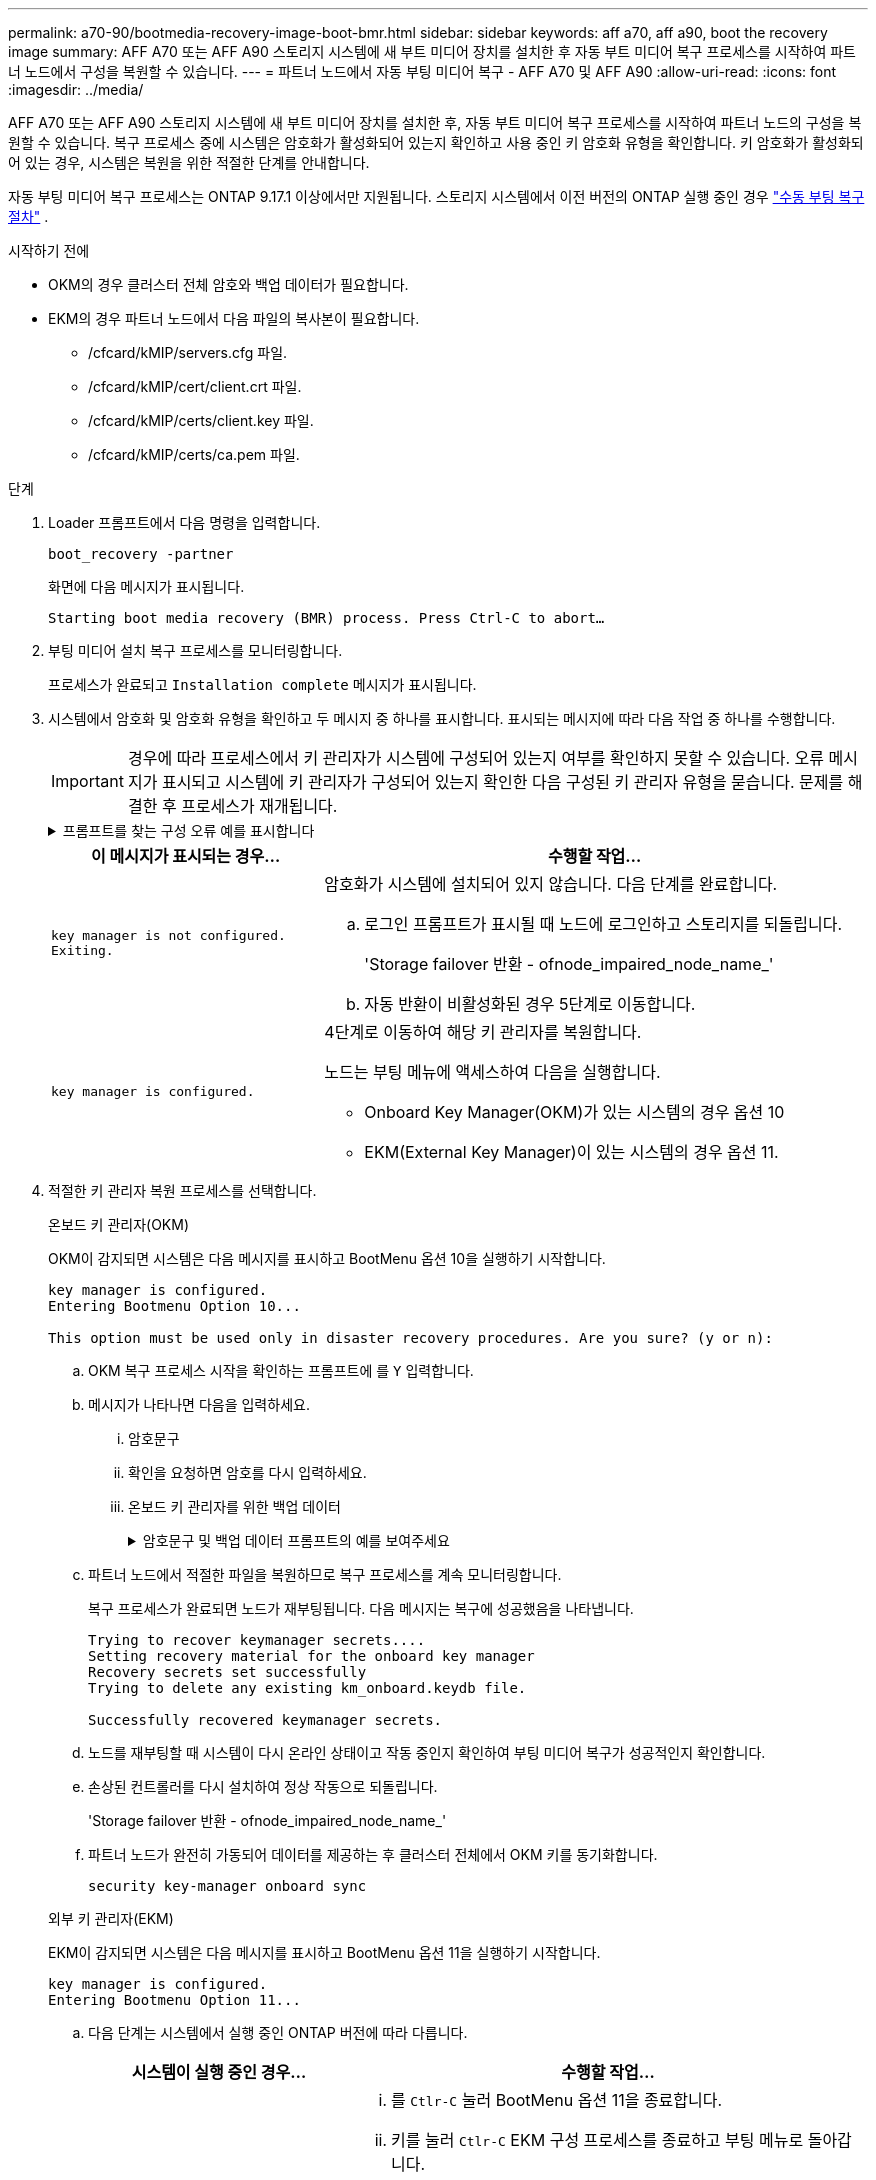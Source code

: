 ---
permalink: a70-90/bootmedia-recovery-image-boot-bmr.html 
sidebar: sidebar 
keywords: aff a70, aff a90, boot the recovery image 
summary: AFF A70 또는 AFF A90 스토리지 시스템에 새 부트 미디어 장치를 설치한 후 자동 부트 미디어 복구 프로세스를 시작하여 파트너 노드에서 구성을 복원할 수 있습니다. 
---
= 파트너 노드에서 자동 부팅 미디어 복구 - AFF A70 및 AFF A90
:allow-uri-read: 
:icons: font
:imagesdir: ../media/


[role="lead"]
AFF A70 또는 AFF A90 스토리지 시스템에 새 부트 미디어 장치를 설치한 후, 자동 부트 미디어 복구 프로세스를 시작하여 파트너 노드의 구성을 복원할 수 있습니다. 복구 프로세스 중에 시스템은 암호화가 활성화되어 있는지 확인하고 사용 중인 키 암호화 유형을 확인합니다. 키 암호화가 활성화되어 있는 경우, 시스템은 복원을 위한 적절한 단계를 안내합니다.

자동 부팅 미디어 복구 프로세스는 ONTAP 9.17.1 이상에서만 지원됩니다. 스토리지 시스템에서 이전 버전의 ONTAP 실행 중인 경우 link:bootmedia-replace-workflow.html["수동 부팅 복구 절차"] .

.시작하기 전에
* OKM의 경우 클러스터 전체 암호와 백업 데이터가 필요합니다.
* EKM의 경우 파트너 노드에서 다음 파일의 복사본이 필요합니다.
+
** /cfcard/kMIP/servers.cfg 파일.
** /cfcard/kMIP/cert/client.crt 파일.
** /cfcard/kMIP/certs/client.key 파일.
** /cfcard/kMIP/certs/ca.pem 파일.




.단계
. Loader 프롬프트에서 다음 명령을 입력합니다.
+
`boot_recovery -partner`

+
화면에 다음 메시지가 표시됩니다.

+
`Starting boot media recovery (BMR) process. Press Ctrl-C to abort…`

. 부팅 미디어 설치 복구 프로세스를 모니터링합니다.
+
프로세스가 완료되고 `Installation complete` 메시지가 표시됩니다.

. 시스템에서 암호화 및 암호화 유형을 확인하고 두 메시지 중 하나를 표시합니다. 표시되는 메시지에 따라 다음 작업 중 하나를 수행합니다.
+

IMPORTANT: 경우에 따라 프로세스에서 키 관리자가 시스템에 구성되어 있는지 여부를 확인하지 못할 수 있습니다. 오류 메시지가 표시되고 시스템에 키 관리자가 구성되어 있는지 확인한 다음 구성된 키 관리자 유형을 묻습니다. 문제를 해결한 후 프로세스가 재개됩니다.

+
.프롬프트를 찾는 구성 오류 예를 표시합니다
[%collapsible]
====
....
Error when fetching key manager config from partner ${partner_ip}: ${status}

Has key manager been configured on this system

Is the key manager onboard

....
====
+
[cols="1,2"]
|===
| 이 메시지가 표시되는 경우... | 수행할 작업... 


 a| 
`key manager is not configured. Exiting.`
 a| 
암호화가 시스템에 설치되어 있지 않습니다. 다음 단계를 완료합니다.

.. 로그인 프롬프트가 표시될 때 노드에 로그인하고 스토리지를 되돌립니다.
+
'Storage failover 반환 - ofnode_impaired_node_name_'

.. 자동 반환이 비활성화된 경우 5단계로 이동합니다.




 a| 
`key manager is configured.`
 a| 
4단계로 이동하여 해당 키 관리자를 복원합니다.

노드는 부팅 메뉴에 액세스하여 다음을 실행합니다.

** Onboard Key Manager(OKM)가 있는 시스템의 경우 옵션 10
** EKM(External Key Manager)이 있는 시스템의 경우 옵션 11.


|===
. 적절한 키 관리자 복원 프로세스를 선택합니다.
+
[role="tabbed-block"]
====
.온보드 키 관리자(OKM)
--
OKM이 감지되면 시스템은 다음 메시지를 표시하고 BootMenu 옵션 10을 실행하기 시작합니다.

....
key manager is configured.
Entering Bootmenu Option 10...

This option must be used only in disaster recovery procedures. Are you sure? (y or n):
....
.. OKM 복구 프로세스 시작을 확인하는 프롬프트에 를 `Y` 입력합니다.
.. 메시지가 나타나면 다음을 입력하세요.
+
... 암호문구
... 확인을 요청하면 암호를 다시 입력하세요.
... 온보드 키 관리자를 위한 백업 데이터
+
.암호문구 및 백업 데이터 프롬프트의 예를 보여주세요
[%collapsible]
=====
....
Enter the passphrase for onboard key management:
-----BEGIN PASSPHRASE-----
<passphrase_value>
-----END PASSPHRASE-----
Enter the passphrase again to confirm:
-----BEGIN PASSPHRASE-----
<passphrase_value>
-----END PASSPHRASE-----
Enter the backup data:
-----BEGIN BACKUP-----
<passphrase_value>
-----END ACKUP-----
....
=====


.. 파트너 노드에서 적절한 파일을 복원하므로 복구 프로세스를 계속 모니터링합니다.
+
복구 프로세스가 완료되면 노드가 재부팅됩니다. 다음 메시지는 복구에 성공했음을 나타냅니다.

+
....
Trying to recover keymanager secrets....
Setting recovery material for the onboard key manager
Recovery secrets set successfully
Trying to delete any existing km_onboard.keydb file.

Successfully recovered keymanager secrets.
....
.. 노드를 재부팅할 때 시스템이 다시 온라인 상태이고 작동 중인지 확인하여 부팅 미디어 복구가 성공적인지 확인합니다.
.. 손상된 컨트롤러를 다시 설치하여 정상 작동으로 되돌립니다.
+
'Storage failover 반환 - ofnode_impaired_node_name_'

.. 파트너 노드가 완전히 가동되어 데이터를 제공하는 후 클러스터 전체에서 OKM 키를 동기화합니다.
+
`security key-manager onboard sync`



--
.외부 키 관리자(EKM)
--
EKM이 감지되면 시스템은 다음 메시지를 표시하고 BootMenu 옵션 11을 실행하기 시작합니다.

....
key manager is configured.
Entering Bootmenu Option 11...
....
.. 다음 단계는 시스템에서 실행 중인 ONTAP 버전에 따라 다릅니다.
+
[cols="1,2"]
|===
| 시스템이 실행 중인 경우... | 수행할 작업... 


 a| 
ONTAP 9.16.0
 a| 
... 를 `Ctlr-C` 눌러 BootMenu 옵션 11을 종료합니다.
... 키를 눌러 `Ctlr-C` EKM 구성 프로세스를 종료하고 부팅 메뉴로 돌아갑니다.
... BootMenu 옵션 8 을 선택합니다.
... 노드를 재부팅합니다.
+
가 설정된 경우 `AUTOBOOT` 노드가 재부팅되고 파트너 노드의 구성 파일을 사용합니다.

+
가 설정되지 않은 경우 `AUTOBOOT` 해당 부팅 명령을 입력합니다. 노드가 재부팅되고 파트너 노드의 구성 파일을 사용합니다.

... EKM이 부팅 미디어 파티션을 보호하도록 노드를 재부팅합니다.
... C 단계를 진행합니다




 a| 
ONTAP 9.16.1 이상
 a| 
다음 단계를 진행합니다.

|===
.. 메시지가 표시되면 다음 EKM 구성 설정을 입력합니다.
+
[cols="2"]
|===
| 조치 | 예 


 a| 
파일의 클라이언트 인증서 내용을 `/cfcard/kmip/certs/client.crt` 입력합니다.
 a| 
.클라이언트 인증서 내용의 예를 표시합니다
[%collapsible]
=====
....
-----BEGIN CERTIFICATE-----
<certificate_value>
-----END CERTIFICATE-----
....
=====


 a| 
파일에서 클라이언트 키 파일 내용을 `/cfcard/kmip/certs/client.key` 입력합니다.
 a| 
.클라이언트 키 파일 내용의 예를 보여 줍니다
[%collapsible]
=====
....
-----BEGIN RSA PRIVATE KEY-----
<key_value>
-----END RSA PRIVATE KEY-----
....
=====


 a| 
파일에서 KMIP 서버 CA 파일 내용을 입력합니다 `/cfcard/kmip/certs/CA.pem`.
 a| 
.KMIP 서버 파일 내용의 예를 보여줍니다
[%collapsible]
=====
....
-----BEGIN CERTIFICATE-----
<KMIP_certificate_CA_value>
-----END CERTIFICATE-----
....
=====


 a| 
파일에서 서버 구성 파일 내용을 `/cfcard/kmip/servers.cfg` 입력합니다.
 a| 
.서버 구성 파일 내용의 예를 보여 줍니다
[%collapsible]
=====
....
xxx.xxx.xxx.xxx:5696.host=xxx.xxx.xxx.xxx
xxx.xxx.xxx.xxx:5696.port=5696
xxx.xxx.xxx.xxx:5696.trusted_file=/cfcard/kmip/certs/CA.pem
xxx.xxx.xxx.xxx:5696.protocol=KMIP1_4
1xxx.xxx.xxx.xxx:5696.timeout=25
xxx.xxx.xxx.xxx:5696.nbio=1
xxx.xxx.xxx.xxx:5696.cert_file=/cfcard/kmip/certs/client.crt
xxx.xxx.xxx.xxx:5696.key_file=/cfcard/kmip/certs/client.key
xxx.xxx.xxx.xxx:5696.ciphers="TLSv1.2:kRSA:!CAMELLIA:!IDEA:!RC2:!RC4:!SEED:!eNULL:!aNULL"
xxx.xxx.xxx.xxx:5696.verify=true
xxx.xxx.xxx.xxx:5696.netapp_keystore_uuid=<id_value>
....
=====


 a| 
메시지가 표시되면 파트너의 ONTAP 클러스터 UUID를 입력합니다.

파트너 노드에서 클러스터 UUID를 확인하려면 다음을 사용하세요. `cluster identify show` 명령.
 a| 
.에는 ONTAP 클러스터 UUID의 예가 나와 있습니다
[%collapsible]
=====
....
Notice: bootarg.mgwd.cluster_uuid is not set or is empty.
Do you know the ONTAP Cluster UUID? {y/n} y
Enter the ONTAP Cluster UUID: <cluster_uuid_value>


System is ready to utilize external key manager(s).
....
=====


 a| 
메시지가 표시되면 노드의 임시 네트워크 인터페이스 및 설정을 입력합니다.

다음을 입력해야 합니다.

... 포트의 IP 주소
... 포트의 넷마스크
... 기본 게이트웨이의 IP 주소

 a| 
.임시 네트워크 설정의 예를 보여줍니다
[%collapsible]
=====
....
In order to recover key information, a temporary network interface needs to be
configured.

Select the network port you want to use (for example, 'e0a')
e0M

Enter the IP address for port : xxx.xxx.xxx.xxx
Enter the netmask for port : xxx.xxx.xxx.xxx
Enter IP address of default gateway: xxx.xxx.xxx.xxx
Trying to recover keys from key servers....
[discover_versions]
[status=SUCCESS reason= message=]
....
=====
|===
.. 키가 성공적으로 복원되었는지 여부에 따라 다음 작업 중 하나를 수행합니다.
+
*** 당신이 보면 `kmip2_client: Successfully imported the keys from external key server: xxx.xxx.xxx.xxx:5696` 출력에서 EKM 구성이 성공적으로 복원되었습니다.
+
이 프로세스는 파트너 노드에서 적절한 파일을 복원하고 노드를 재부팅합니다.  d 단계로 이동합니다.

*** 키가 성공적으로 복구되지 않으면 시스템이 중단되고 키를 복구할 수 없다는 메시지가 표시됩니다.  오류 및 경고 메시지가 표시됩니다.  복구 프로세스를 다시 실행해야 합니다.
+
`boot_recovery -partner`

+
.키 복구 오류 및 경고 메시지의 예를 표시합니다
[%collapsible]
=====
....

ERROR: kmip_init: halting this system with encrypted mroot...
WARNING: kmip_init: authentication keys might not be available.
********************************************************
*                 A T T E N T I O N                    *
*                                                      *
*       System cannot connect to key managers.         *
*                                                      *
********************************************************
ERROR: kmip_init: halting this system with encrypted mroot...
.
Terminated

Uptime: 11m32s
System halting...

LOADER-B>
....
=====


.. 노드가 재부팅될 때 시스템이 다시 온라인 상태이고 작동 중인지 확인하여 부팅 미디어 복구가 성공했는지 확인합니다.
.. 스토리지를 되돌려 컨트롤러를 정상 작업으로 되돌립니다.
+
'Storage failover 반환 - ofnode_impaired_node_name_'



--
====


. 자동 반환이 비활성화된 경우 다시 활성화하십시오.
+
`storage failover modify -node local -auto-giveback true`

. AutoSupport가 활성화된 경우 자동 케이스 생성을 복원합니다.
+
`system node autosupport invoke -node * -type all -message MAINT=END`



.다음 단계
ONTAP 이미지를 복원하고 노드가 가동되어 데이터를 제공하고 나면link:bootmedia-complete-rma-bmr.html["결함이 있는 부품을 NetApp로 반환합니다"]
